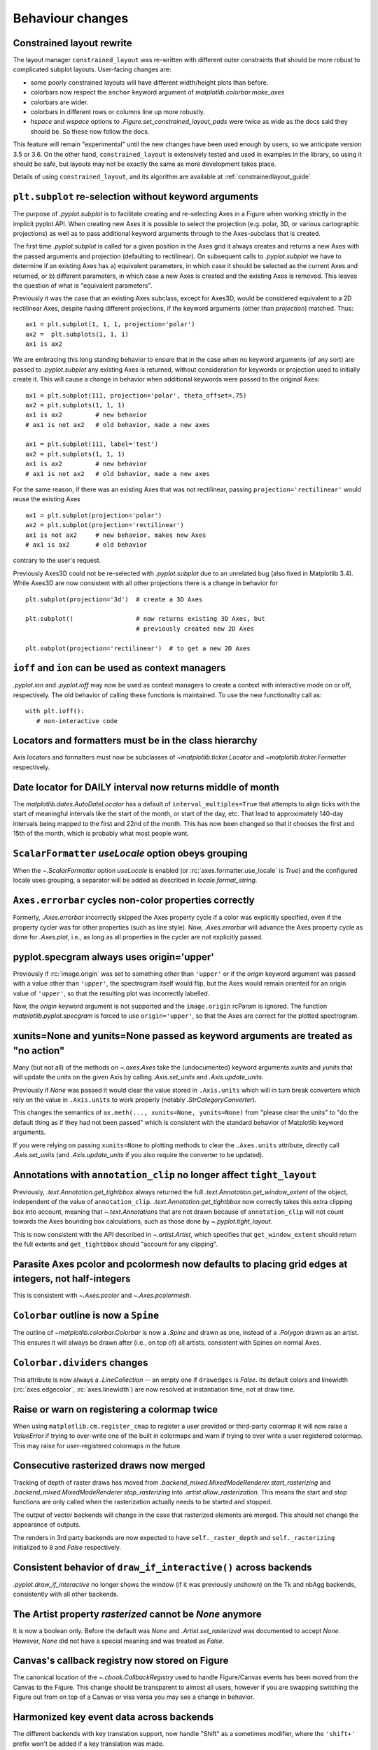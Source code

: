 Behaviour changes
-----------------

Constrained layout rewrite
~~~~~~~~~~~~~~~~~~~~~~~~~~

The layout manager ``constrained_layout`` was re-written with different outer
constraints that should be more robust to complicated subplot layouts.
User-facing changes are:

- some poorly constrained layouts will have different width/height plots than
  before.
- colorbars now respect the ``anchor`` keyword argument of
  `matplotlib.colorbar.make_axes`
- colorbars are wider.
- colorbars in different rows or columns line up more robustly.
- *hspace* and *wspace* options to  `.Figure.set_constrained_layout_pads` were
  twice as wide as the docs said they should be. So these now follow the docs.

This feature will remain "experimental" until the new changes have been used
enough by users, so we anticipate version 3.5 or 3.6. On the other hand,
``constrained_layout`` is extensively tested and used in examples in the
library, so using it should be safe, but layouts may not be exactly the same as
more development takes place.

Details of using ``constrained_layout``, and its algorithm are available at
:ref:`constrainedlayout_guide`

``plt.subplot`` re-selection without keyword arguments
~~~~~~~~~~~~~~~~~~~~~~~~~~~~~~~~~~~~~~~~~~~~~~~~~~~~~~

The purpose of `.pyplot.subplot` is to facilitate creating and re-selecting
Axes in a Figure when working strictly in the implicit pyplot API. When
creating new Axes it is possible to select the projection (e.g. polar, 3D, or
various cartographic projections) as well as to pass additional keyword
arguments through to the Axes-subclass that is created.

The first time `.pyplot.subplot` is called for a given position in the Axes
grid it always creates and returns a new Axes with the passed arguments and
projection (defaulting to rectilinear). On subsequent calls to
`.pyplot.subplot` we have to determine if an existing Axes has a) equivalent
parameters, in which case it should be selected as the current Axes and
returned, or b) different parameters, in which case a new Axes is created and
the existing Axes is removed. This leaves the question of what is "equivalent
parameters".

Previously it was the case that an existing Axes subclass, except for Axes3D,
would be considered equivalent to a 2D rectilinear Axes, despite having
different projections, if the keyword arguments (other than *projection*)
matched. Thus::

  ax1 = plt.subplot(1, 1, 1, projection='polar')
  ax2 =  plt.subplots(1, 1, 1)
  ax1 is ax2

We are embracing this long standing behavior to ensure that in the case when no
keyword arguments (of any sort) are passed to `.pyplot.subplot` any existing
Axes is returned, without consideration for keywords or projection used to
initially create it. This will cause a change in behavior when additional
keywords were passed to the original Axes::

  ax1 = plt.subplot(111, projection='polar', theta_offset=.75)
  ax2 = plt.subplots(1, 1, 1)
  ax1 is ax2         # new behavior
  # ax1 is not ax2   # old behavior, made a new axes

  ax1 = plt.subplot(111, label='test')
  ax2 = plt.subplots(1, 1, 1)
  ax1 is ax2         # new behavior
  # ax1 is not ax2   # old behavior, made a new axes

For the same reason, if there was an existing Axes that was not rectilinear,
passing ``projection='rectilinear'`` would reuse the existing Axes ::

  ax1 = plt.subplot(projection='polar')
  ax2 = plt.subplot(projection='rectilinear')
  ax1 is not ax2     # new behavior, makes new Axes
  # ax1 is ax2       # old behavior

contrary to the user's request.

Previously Axes3D could not be re-selected with `.pyplot.subplot` due to an
unrelated bug (also fixed in Matplotlib 3.4). While Axes3D are now consistent
with all other projections there is a change in behavior for ::

  plt.subplot(projection='3d')  # create a 3D Axes

  plt.subplot()                 # now returns existing 3D Axes, but
                                # previously created new 2D Axes

  plt.subplot(projection='rectilinear')  # to get a new 2D Axes

``ioff`` and ``ion`` can be used as context managers
~~~~~~~~~~~~~~~~~~~~~~~~~~~~~~~~~~~~~~~~~~~~~~~~~~~~

`.pyplot.ion` and `.pyplot.ioff` may now be used as context managers to create
a context with interactive mode on or off, respectively. The old behavior of
calling these functions is maintained. To use the new functionality call as::

   with plt.ioff():
      # non-interactive code

Locators and formatters must be in the class hierarchy
~~~~~~~~~~~~~~~~~~~~~~~~~~~~~~~~~~~~~~~~~~~~~~~~~~~~~~

Axis locators and formatters must now be subclasses of
`~matplotlib.ticker.Locator` and `~matplotlib.ticker.Formatter` respectively.

Date locator for DAILY interval now returns middle of month
~~~~~~~~~~~~~~~~~~~~~~~~~~~~~~~~~~~~~~~~~~~~~~~~~~~~~~~~~~~

The `matplotlib.dates.AutoDateLocator` has a default of
``interval_multiples=True`` that attempts to align ticks with the start of
meaningful intervals like the start of the month, or start of the day, etc.
That lead to approximately 140-day intervals being mapped to the first and 22nd
of the month. This has now been changed so that it chooses the first and 15th
of the month, which is probably what most people want.

``ScalarFormatter`` *useLocale* option obeys grouping
~~~~~~~~~~~~~~~~~~~~~~~~~~~~~~~~~~~~~~~~~~~~~~~~~~~~~

When the `~.ScalarFormatter` option *useLocale* is enabled (or
:rc:`axes.formatter.use_locale` is *True*) and the configured locale uses
grouping, a separator will be added as described in `locale.format_string`.

``Axes.errorbar`` cycles non-color properties correctly
~~~~~~~~~~~~~~~~~~~~~~~~~~~~~~~~~~~~~~~~~~~~~~~~~~~~~~~

Formerly, `.Axes.errorbar` incorrectly skipped the Axes property cycle if a
color was explicitly specified, even if the property cycler was for other
properties (such as line style). Now, `.Axes.errorbar` will advance the Axes
property cycle as done for `.Axes.plot`, i.e., as long as all properties in the
cycler are not explicitly passed.

pyplot.specgram always uses origin='upper'
~~~~~~~~~~~~~~~~~~~~~~~~~~~~~~~~~~~~~~~~~~

Previously if :rc:`image.origin` was set to something other than ``'upper'`` or
if the *origin* keyword argument was passed with a value other than
``'upper'``, the spectrogram itself would flip, but the Axes would remain
oriented for an origin value of ``'upper'``, so that the resulting plot was
incorrectly labelled.

Now, the *origin* keyword argument is not supported and the ``image.origin``
rcParam is ignored. The function `matplotlib.pyplot.specgram` is forced to use
``origin='upper'``, so that the Axes are correct for the plotted spectrogram.

xunits=None and yunits=None passed as keyword arguments are treated as "no action"
~~~~~~~~~~~~~~~~~~~~~~~~~~~~~~~~~~~~~~~~~~~~~~~~~~~~~~~~~~~~~~~~~~~~~~~~~~~~~~~~~~

Many (but not all) of the methods on `~.axes.Axes` take the (undocumented)
keyword arguments *xunits* and *yunits* that will update the units on the given
Axis by calling `.Axis.set_units` and `.Axis.update_units`.

Previously if *None* was passed it would clear the value stored in
``.Axis.units`` which will in turn break converters which rely on the value in
``.Axis.units`` to work properly (notably `.StrCategoryConverter`).

This changes the semantics of ``ax.meth(..., xunits=None, yunits=None)`` from
"please clear the units" to "do the default thing as if they had not been
passed" which is consistent with the standard behavior of Matplotlib keyword
arguments.

If you were relying on passing ``xunits=None`` to plotting methods to clear the
``.Axes.units`` attribute, directly call `.Axis.set_units` (and
`.Axis.update_units` if you also require the converter to be updated).

Annotations with ``annotation_clip`` no longer affect ``tight_layout``
~~~~~~~~~~~~~~~~~~~~~~~~~~~~~~~~~~~~~~~~~~~~~~~~~~~~~~~~~~~~~~~~~~~~~~

Previously, `.text.Annotation.get_tightbbox` always returned the full
`.text.Annotation.get_window_extent` of the object, independent of the value of
``annotation_clip``. `.text.Annotation.get_tightbbox` now correctly takes this
extra clipping box into account, meaning that `~.text.Annotation`\s that are
not drawn because of ``annotation_clip`` will not count towards the Axes
bounding box calculations, such as those done by `~.pyplot.tight_layout`.

This is now consistent with the API described in `~.artist.Artist`, which
specifies that ``get_window_extent`` should return the full extents and
``get_tightbbox`` should "account for any clipping".

Parasite Axes pcolor and pcolormesh now defaults to placing grid edges at integers, not half-integers
~~~~~~~~~~~~~~~~~~~~~~~~~~~~~~~~~~~~~~~~~~~~~~~~~~~~~~~~~~~~~~~~~~~~~~~~~~~~~~~~~~~~~~~~~~~~~~~~~~~~~

This is consistent with `~.Axes.pcolor` and `~.Axes.pcolormesh`.

``Colorbar`` outline is now a ``Spine``
~~~~~~~~~~~~~~~~~~~~~~~~~~~~~~~~~~~~~~~

The outline of `~matplotlib.colorbar.Colorbar` is now a `.Spine` and drawn as
one, instead of a `.Polygon` drawn as an artist. This ensures it will always be
drawn after (i.e., on top of) all artists, consistent with Spines on normal
Axes.

``Colorbar.dividers`` changes
~~~~~~~~~~~~~~~~~~~~~~~~~~~~~

This attribute is now always a `.LineCollection` -- an empty one if
``drawedges`` is *False*. Its default colors and linewidth
(:rc:`axes.edgecolor`, :rc:`axes.linewidth`) are now resolved at instantiation
time, not at draw time.

Raise or warn on registering a colormap twice
~~~~~~~~~~~~~~~~~~~~~~~~~~~~~~~~~~~~~~~~~~~~~

When using ``matplotlib.cm.register_cmap`` to register a user provided or
third-party colormap it will now raise a `ValueError` if trying to over-write
one of the built in colormaps and warn if trying to over write a user
registered colormap. This may raise for user-registered colormaps in the
future.

Consecutive rasterized draws now merged
~~~~~~~~~~~~~~~~~~~~~~~~~~~~~~~~~~~~~~~

Tracking of depth of raster draws has moved from
`.backend_mixed.MixedModeRenderer.start_rasterizing` and
`.backend_mixed.MixedModeRenderer.stop_rasterizing` into
`.artist.allow_rasterization`. This means the start and stop functions are only
called when the rasterization actually needs to be started and stopped.

The output of vector backends will change in the case that rasterized elements
are merged. This should not change the appearance of outputs.

The renders in 3rd party backends are now expected to have
``self._raster_depth`` and ``self._rasterizing`` initialized to ``0`` and
*False* respectively.

Consistent behavior of ``draw_if_interactive()`` across backends
~~~~~~~~~~~~~~~~~~~~~~~~~~~~~~~~~~~~~~~~~~~~~~~~~~~~~~~~~~~~~~~~

`.pyplot.draw_if_interactive` no longer shows the window (if it was previously
unshown) on the Tk and nbAgg backends, consistently with all other backends.

The Artist property *rasterized* cannot be *None* anymore
~~~~~~~~~~~~~~~~~~~~~~~~~~~~~~~~~~~~~~~~~~~~~~~~~~~~~~~~~

It is now a boolean only. Before the default was *None* and
`.Artist.set_rasterized` was documented to accept *None*. However, *None* did
not have a special meaning and was treated as *False*.

Canvas's callback registry now stored on Figure
~~~~~~~~~~~~~~~~~~~~~~~~~~~~~~~~~~~~~~~~~~~~~~~

The canonical location of the `~.cbook.CallbackRegistry` used to handle
Figure/Canvas events has been moved from the Canvas to the Figure. This change
should be transparent to almost all users, however if you are swapping
switching the Figure out from on top of a Canvas or visa versa you may see a
change in behavior.

Harmonized key event data across backends
~~~~~~~~~~~~~~~~~~~~~~~~~~~~~~~~~~~~~~~~~

The different backends with key translation support, now handle "Shift" as a
sometimes modifier, where the ``'shift+'`` prefix won't be added if a key
translation was made.

In the Qt5 backend, the ``matplotlib.backends.backend_qt5.SPECIAL_KEYS``
dictionary contains keys that do *not* return their unicode name instead they
have manually specified names. The name for ``QtCore.Qt.Key_Meta`` has changed
to ``'meta'`` to be consistent with the other GUI backends.

The WebAgg backend now handles key translations correctly on non-US keyboard
layouts.

In the GTK and Tk backends, the handling of non-ASCII keypresses (as reported
in the KeyEvent passed to ``key_press_event``-handlers) now correctly reports
Unicode characters (e.g., €), and better respects NumLock on the numpad.

In the GTK and Tk backends, the following key names have changed; the new names
are consistent with those reported by the Qt backends:

- The "Break/Pause" key (keysym 0xff13) is now reported as ``"pause"`` instead
  of ``"break"`` (this is also consistent with the X key name).
- The numpad "delete" key is now reported as ``"delete"`` instead of ``"dec"``.

WebAgg backend no longer reports a middle click as a right click
~~~~~~~~~~~~~~~~~~~~~~~~~~~~~~~~~~~~~~~~~~~~~~~~~~~~~~~~~~~~~~~~

Previously when using the WebAgg backend the event passed to a callback by
``fig.canvas.mpl_connect('mouse_button_event', callback)`` on a middle click
would report `.MouseButton.RIGHT` instead of `.MouseButton.MIDDLE`.

ID attribute of XML tags in SVG files now based on SHA256 rather than MD5
~~~~~~~~~~~~~~~~~~~~~~~~~~~~~~~~~~~~~~~~~~~~~~~~~~~~~~~~~~~~~~~~~~~~~~~~~

Matplotlib generates unique ID attributes for various tags in SVG files.
Matplotlib previously generated these unique IDs using the first 10 characters
of an MD5 hash. The MD5 hashing algorithm is not available in Python on systems
with Federal Information Processing Standards (FIPS) enabled. Matplotlib now
uses the first 10 characters of an SHA256 hash instead. SVG files that would
otherwise match those saved with earlier versions of matplotlib, will have
different ID attributes.

``RendererPS.set_font`` is no longer a no-op in AFM mode
~~~~~~~~~~~~~~~~~~~~~~~~~~~~~~~~~~~~~~~~~~~~~~~~~~~~~~~~

`.RendererPS.set_font` now sets the current PostScript font in all cases.

Autoscaling in Axes3D
~~~~~~~~~~~~~~~~~~~~~

In Matplotlib 3.2.0, autoscaling was made lazier for 2D Axes, i.e., limits
would only be recomputed when actually rendering the canvas, or when the user
queries the Axes limits. This performance improvement is now extended to
`.Axes3D`. This also fixes some issues with autoscaling being triggered
unexpectedly in Axes3D.

Please see :ref:`the API change for 2D Axes <api-changes-3-2-0-autoscaling>`
for further details.

Axes3D automatically adding itself to Figure is deprecated
~~~~~~~~~~~~~~~~~~~~~~~~~~~~~~~~~~~~~~~~~~~~~~~~~~~~~~~~~~

New `.Axes3D` objects previously added themselves to figures when they were
created, unlike all other Axes classes, which lead to them being added twice if
``fig.add_subplot(111, projection='3d')`` was called.

This behavior is now deprecated and will warn. The new keyword argument
*auto_add_to_figure* controls the behavior and can be used to suppress the
warning. The default value will change to *False* in Matplotlib 3.5, and any
non-*False* value will be an error in Matplotlib 3.6.

In the future, `.Axes3D` will need to be explicitly added to the figure ::

  fig = Figure()
  # create Axes3D
  ax = Axes3d(fig)
  # add to Figure
  fig.add_axes(ax)

as needs to be done for other `.axes.Axes` sub-classes. Or, a 3D projection can
be made via::

    fig.add_subplot(projection='3d')

``mplot3d.art3d.get_dir_vector`` always returns NumPy arrays
~~~~~~~~~~~~~~~~~~~~~~~~~~~~~~~~~~~~~~~~~~~~~~~~~~~~~~~~~~~~

For consistency, `~.mplot3d.art3d.get_dir_vector` now always returns NumPy
arrays, even if the input is a 3-element iterable.

Changed cursive and fantasy font definitions
~~~~~~~~~~~~~~~~~~~~~~~~~~~~~~~~~~~~~~~~~~~~

The Comic Sans and Comic Neue fonts were moved from the default
:rc:`font.fantasy` list to the default :rc:`font.cursive` setting, in
accordance with the CSS font families example_ and in order to provide a
cursive font present in Microsoft's Core Fonts set.

.. _example: https://www.w3.org/Style/Examples/007/fonts.en.html

docstring.Substitution now always dedents docstrings before string interpolation
~~~~~~~~~~~~~~~~~~~~~~~~~~~~~~~~~~~~~~~~~~~~~~~~~~~~~~~~~~~~~~~~~~~~~~~~~~~~~~~~
